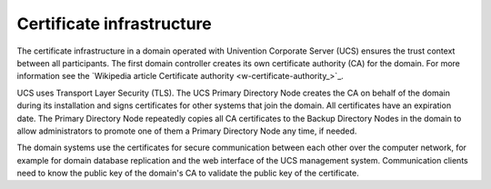 .. _concept-certificates:

Certificate infrastructure
==========================

The certificate infrastructure in a domain operated with Univention Corporate
Server (UCS) ensures the trust context between all participants. The first
domain controller creates its own certificate authority (CA) for the domain. For
more information see the `Wikipedia article Certificate authority
<w-certificate-authority_>`_.

UCS uses Transport Layer Security (TLS). The UCS Primary Directory Node creates
the CA on behalf of the domain during its installation and signs certificates
for other systems that join the domain. All certificates have an expiration
date. The Primary Directory Node repeatedly copies all CA certificates to the
Backup Directory Nodes in the domain to allow administrators to promote one of
them a Primary Directory Node any time, if needed.

The domain systems use the certificates for secure communication between each
other over the computer network, for example for domain database replication and
the web interface of the UCS management system. Communication clients need to
know the public key of the domain's CA to validate the public key of the
certificate.

